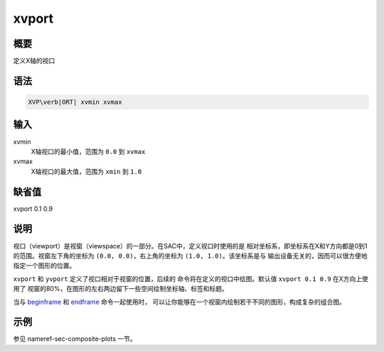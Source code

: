 .. _cmd:xvport:

xvport
======

概要
----

定义X轴的视口

语法
----

.. code:: bash

    XVP\verb|ORT| xvmin xvmax

输入
----

xvmin
    X轴视口的最小值，范围为 ``0.0`` 到 ``xvmax``

xvmax
    X轴视口的最大值，范围为 ``xmin`` 到 ``1.0``

缺省值
------

xvport 0.1 0.9

说明
----

视口（viewport）是视窗（viewspace）的一部分。在SAC中，定义视口时使用的是
相对坐标系，即坐标系在X和Y方向都是0到1的范围。视窗左下角的坐标为
``(0.0, 0.0)``\ ，右上角的坐标为 ``(1.0, 1.0)``\ 。该坐标系是与
输出设备无关的，因而可以很方便地指定一个图形的位置。

``xvport`` 和 ``yvport`` 定义了视口相对于视窗的位置，后续的
命令将在定义的视口中绘图。默认值 ``xvport 0.1 0.9`` 在X方向上使用了
视窗的80%，在图形的左右两边留下一些空间绘制坐标轴、标签和标题。

当与 `beginframe </commands/beginframe.html>`__ 和
`endframe </commands/endframe.html>`__ 命令一起使用时，
可以让你能够在一个视窗内绘制若干不同的图形，构成复杂的组合图。

示例
----

参见 nameref-sec-composite-plots 一节。
